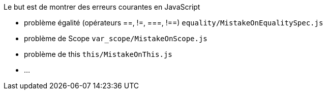 Le but est de montrer des erreurs courantes en JavaScript

* problème égalité (opérateurs ==, !=, ===, !==) `equality/MistakeOnEqualitySpec.js`
* problème de Scope `var_scope/MistakeOnScope.js`
* problème de this `this/MistakeOnThis.js`
* ...